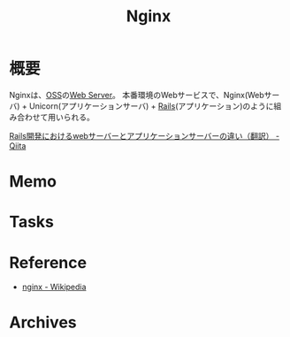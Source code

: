 :PROPERTIES:
:ID:       df013984-822e-439c-bffd-06a5a67ff945
:END:
#+title: Nginx
* 概要
Nginxは、[[id:bb71747d-8599-4aee-b747-13cb44c05773][OSS]]の[[id:59d0554c-f2fa-4ca1-8c7a-774c68bdb036][Web Server]]。
本番環境のWebサービスで、Nginx(Webサーバ) + Unicorn(アプリケーションサーバ) + [[id:e04aa1a3-509c-45b2-ac64-53d69c961214][Rails]](アプリケーション)のように組み合わせて用いられる。

[[https://qiita.com/jnchito/items/3884f9a2ccc057f8f3a3][Rails開発におけるwebサーバーとアプリケーションサーバーの違い（翻訳） - Qiita]]
* Memo
* Tasks
* Reference
- [[https://ja.wikipedia.org/wiki/Nginx][nginx - Wikipedia]]
* Archives
